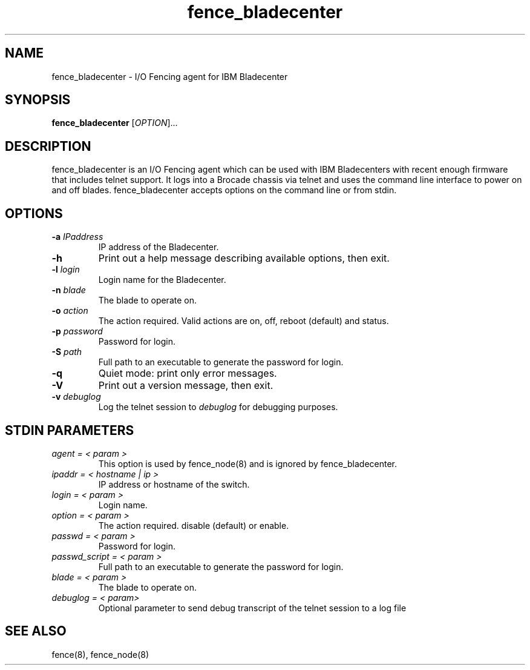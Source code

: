 .\"  Copyright (C) Sistina Software, Inc.  1997-2003  All rights reserved.
.\"  Copyright (C) 2004-2007 Red Hat, Inc.  All rights reserved.
.\"  
.\"  This copyrighted material is made available to anyone wishing to use,
.\"  modify, copy, or redistribute it subject to the terms and conditions
.\"  of the GNU General Public License v.2.

.TH fence_bladecenter 8

.SH NAME
fence_bladecenter - I/O Fencing agent for IBM Bladecenter

.SH SYNOPSIS
.B
fence_bladecenter
[\fIOPTION\fR]...

.SH DESCRIPTION
fence_bladecenter is an I/O Fencing agent which can be used with IBM Bladecenters 
with recent enough firmware that includes telnet support.  It logs into a Brocade 
chassis via telnet and uses the command line interface to power on and off blades.
fence_bladecenter accepts options on the command line or from stdin.

.SH OPTIONS
.TP
\fB-a\fP \fIIPaddress\fP
IP address of the Bladecenter.
.TP
\fB-h\fP
Print out a help message describing available options, then exit.
.TP
\fB-l\fP \fIlogin\fP
Login name for the Bladecenter.
.TP
\fB-n\fP \fIblade\fP
The blade to operate on.
.TP
\fB-o\fP \fIaction\fP
The action required.  Valid actions are on, off, reboot (default) and status.
.TP
\fB-p\fP \fIpassword\fP
Password for login.
.TP
\fB-S\fP \fIpath\fR
Full path to an executable to generate the password for login.
.TP
\fB-q\fP
Quiet mode: print only error messages.
.TP
\fB-V\fP
Print out a version message, then exit.
.TP
\fB-v\fP \fIdebuglog\fP
Log the telnet session to \fIdebuglog\fP for debugging purposes.

.SH STDIN PARAMETERS
.TP
\fIagent = < param >\fR
This option is used by fence_node(8) and is ignored by fence_bladecenter.
.TP
\fIipaddr = < hostname | ip >\fR
IP address or hostname of the switch.
.TP
\fIlogin = < param >\fR
Login name.
.TP
\fIoption = < param >\fR
The action required.  disable (default) or enable.
.TP
\fIpasswd = < param >\fR
Password for login.
.TP
\fIpasswd_script = < param >\fR
Full path to an executable to generate the password for login.
.TP
\fIblade = < param >\fR
The blade to operate on.
.TP
\fIdebuglog = < param>\fR
Optional parameter to send debug transcript of the telnet session to a log file

.SH SEE ALSO
fence(8), fence_node(8)
